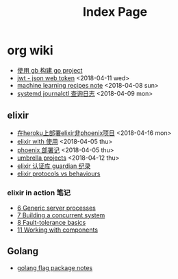 #+options: html-style:nil
#+options: num:nil

#+title: Index Page

* org wiki 

- [[file:golang-gb.org][使用 gb 构建 go project]] 
- [[file:jwt.org][jwt - json web token]]  <2018-04-11 wed>
- [[file:machine-learning.org][machine learning recipes note]] <2018-04-08 sun>
- [[file:journalctl-note.org][systemd journalctl 查询日志]] <2018-04-09 mon>

** elixir

- [[file:deploy-elixir-project-to-heroku.org][在heroku上部署elixir非phoenix项目]] <2018-04-16 mon> 
- [[file:elixir-with.org][elixir with 使用]] <2018-04-05 thu>
- [[file:phoenix-deploy.org][phoenix 部署记]] <2018-04-05 thu>
- [[file:umbrella.org][umbrella projects]] <2018-04-12 thu>
- [[file:guardian.org][elixir 认证库 guardian 纪录]]
- [[file:elixir-protocols-vs-behaviours.org][elixir protocols vs behaviours]]

*** elixir in action 笔记

    - [[file:6-generic-server-processes.org][6 Generic server processes]]
    - [[file:7-Building-a-concurrent-system.org][7 Building a concurrent system]]
    - [[file:elixir-in-action-second-edition-chapter-8-fault-tolerance.org][8 Fault-tolerance basics]]
    - [[file:11-Working-with-components.org][11 Working with components]]

      
** Golang

- [[file:golang-flag-package.org][golang flag package notes]]
